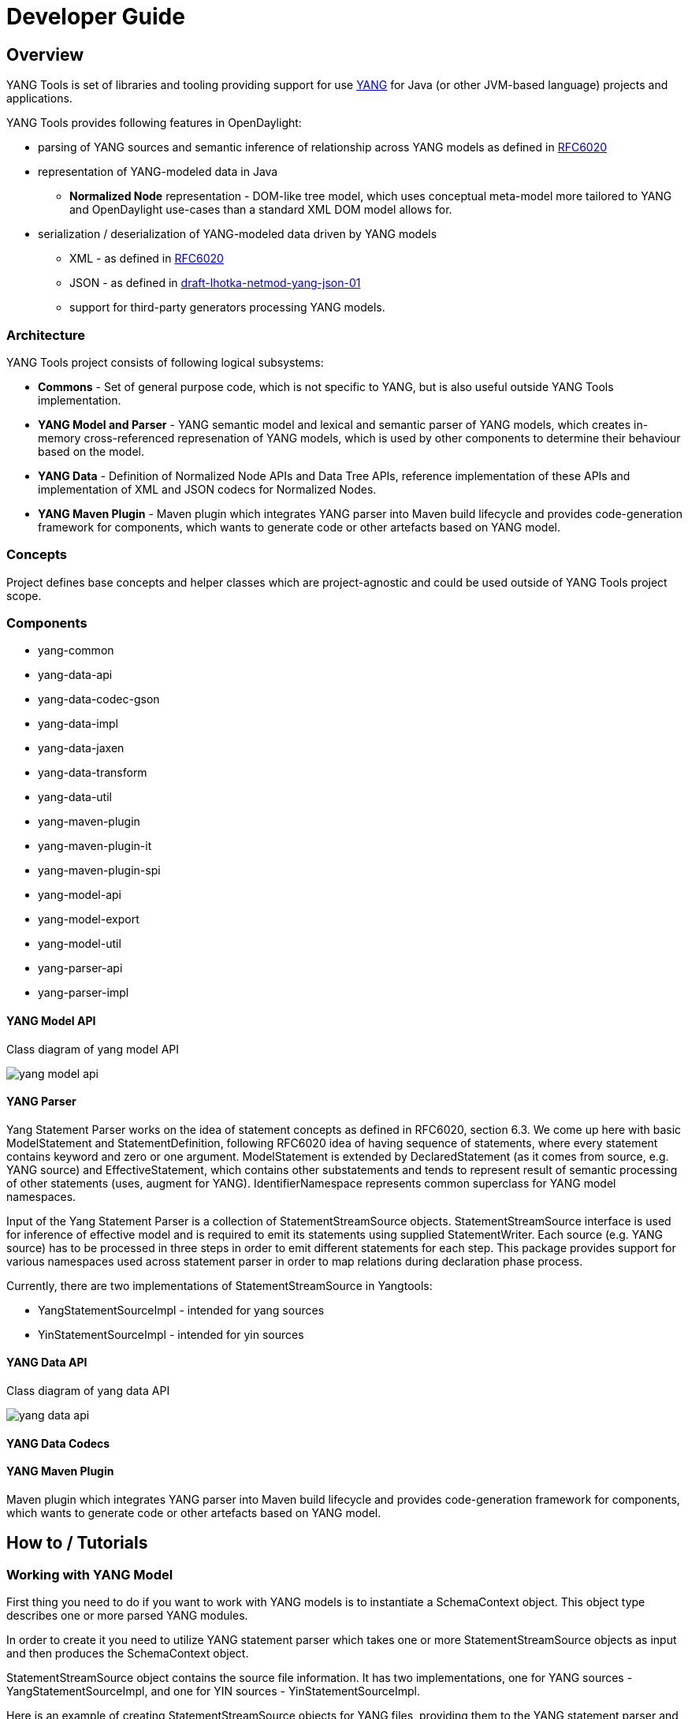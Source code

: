 = Developer Guide
:rfc6020: https://tools.ietf.org/html/rfc6020
:lhotka-yang-json: https://tools.ietf.org/html/draft-lhotka-netmod-yang-json-01

== Overview
YANG Tools is set of libraries and tooling providing support for use {rfc6020}[YANG] for Java (or other JVM-based language) projects and applications.

YANG Tools provides following features in OpenDaylight:

- parsing of YANG sources and
semantic inference of relationship across YANG models as defined in
{rfc6020}[RFC6020]
- representation of YANG-modeled data in Java
** *Normalized Node* representation - DOM-like tree model, which uses conceptual
  meta-model more tailored to YANG and OpenDaylight use-cases than a standard XML
  DOM model allows for.
- serialization / deserialization of YANG-modeled data driven by YANG
models
** XML - as defined in {rfc6020}[RFC6020]
** JSON - as defined in {rfc6020}[draft-lhotka-netmod-yang-json-01]
** support for third-party generators processing YANG models.

=== Architecture
YANG Tools project consists of following logical subsystems:

- *Commons* - Set of general purpose code, which is not specific to YANG, but
  is also useful outside YANG Tools implementation.
- *YANG Model and Parser* - YANG semantic model and lexical and semantic parser
  of YANG models, which creates in-memory cross-referenced represenation of
  YANG models, which is used by other components to determine their behaviour
  based on the model.
- *YANG Data* - Definition of Normalized Node APIs and Data Tree APIs, reference
  implementation of these APIs and implementation of XML and JSON codecs for
  Normalized Nodes.
- *YANG Maven Plugin* - Maven plugin which integrates YANG parser into Maven
  build lifecycle and provides code-generation framework for components, which
  wants to generate code or other artefacts based on YANG model.

=== Concepts
Project defines base concepts and helper classes which are project-agnostic and could be used outside of YANG Tools project scope. 

=== Components

- yang-common
- yang-data-api
- yang-data-codec-gson
- yang-data-impl
- yang-data-jaxen
- yang-data-transform
- yang-data-util
- yang-maven-plugin
- yang-maven-plugin-it
- yang-maven-plugin-spi
- yang-model-api
- yang-model-export
- yang-model-util
- yang-parser-api
- yang-parser-impl

==== YANG Model API
Class diagram of yang model API

image:models/yang-model-api.png[]

==== YANG Parser

Yang Statement Parser works on the idea of statement concepts as defined in RFC6020, section 6.3. We come up here with basic ModelStatement and StatementDefinition, following RFC6020 idea of having sequence of statements, where
every statement contains keyword and zero or one argument. ModelStatement is extended by DeclaredStatement (as it comes from source, e.g. YANG source)
and EffectiveStatement, which contains other substatements and tends to represent result of semantic processing of other statements (uses, augment for YANG). 
IdentifierNamespace represents common superclass for YANG model namespaces.

Input of the Yang Statement Parser is a collection of StatementStreamSource objects.
StatementStreamSource interface is used for inference of effective model
and is required to emit its statements using supplied StatementWriter.
Each source (e.g. YANG source) has to be processed in three steps
in order to emit different statements for each step. 
This package provides support for various namespaces used across statement parser
in order to map relations during declaration phase process.

Currently, there are two implementations of StatementStreamSource in Yangtools:

 - YangStatementSourceImpl - intended for yang sources
 - YinStatementSourceImpl - intended for yin sources

==== YANG Data API
Class diagram of yang data API

image:models/yang-data-api.png[]

==== YANG Data Codecs

==== YANG Maven Plugin
Maven plugin which integrates YANG parser into Maven
  build lifecycle and provides code-generation framework for components, which
  wants to generate code or other artefacts based on YANG model.

== How to / Tutorials

=== Working with YANG Model
First thing you need to do if you want to work with YANG models is to instantiate a SchemaContext object. This object type describes one or more parsed YANG modules. 

In order to create it you need to utilize YANG statement parser which takes one or more StatementStreamSource objects as input and then produces the SchemaContext object. 

StatementStreamSource object contains the source file information. It has two implementations, one for YANG sources - YangStatementSourceImpl, and one for YIN sources - YinStatementSourceImpl. 

Here is an example of creating StatementStreamSource objects for YANG files, providing them to the YANG statement parser and building the SchemaContext:

[source,java]
----
StatementStreamSource yangModuleSource = new YangStatementSourceImpl("/example.yang", false);
StatementStreamSource yangModuleSource2 = new YangStatementSourceImpl("/example2.yang", false);

CrossSourceStatementReactor.BuildAction reactor = YangInferencePipeline.RFC6020_REACTOR.newBuild();
reactor.addSources(yangModuleSource, yangModuleSource2);

SchemaContext schemaContext = reactor.buildEffective();
----

First, StatementStreamSource objects with two constructor arguments should be instantiated: path to the yang source file (which is a regular String object) and a boolean which determines if the path is absolute or relative. 

Next comes the initiation of new yang parsing cycle - which is represented by  CrossSourceStatementReactor.BuildAction object. You can get it by calling method newBuild() on CrossSourceStatementReactor object (RFC6020_REACTOR) in YangInferencePipeline class. 

Then you should feed yang sources to it by calling method addSources() that takes one or more StatementStreamSource objects. 

Finally you call the method buildEffective() on the reactor object which returns EffectiveSchemaContext (that is a concrete implementation of SchemaContext). Now you are ready to work with contents of the added yang sources.

Let us explain how to work with models contained in the newly created SchemaContext. If you want to get all the modules in the schemaContext, you have to call method getModules() which returns a Set of modules. If you want to get all the data definitions in schemaContext, you need to call method getDataDefinitions, etc.

[source, java]
Set<Module> modules = schemaContext.getModules();
Set<DataSchemaNodes> dataSchemaNodes = schemaContext.getDataDefinitions();

Usually you want to access specific modules. Getting a concrete module from SchemaContext is a matter of calling one of these methods: 

* findModuleByName(), 
* findModuleByNamespace(),
* findModuleByNamespaceAndRevision().

In the first case, you need to provide module name as it is defined in the yang source file and module revision date if it specified in the yang source file (if it is not defined, you can just pass a null value). In order to provide the revision date in proper format, you can use a utility class named SimpleDateFormatUtil.

[source, java]
Module exampleModule = schemaContext.findModuleByName("example-module", null);
// or
Date revisionDate = SimpleDateFormatUtil.getRevisionFormat().parse("2015-09-02");
Module exampleModule = schemaContext.findModuleByName("example-module", revisionDate);

In the second case, you have to provide module namespace in form of an URI object.

[source, java]
Module exampleModule = schema.findModuleByNamespace(new URI("opendaylight.org/example-module"));

In the third case, you provide module namespace and revision date as arguments.

Once you have a Module object, you can access its contents as they are defined in YANG Data API.
One way to do this is to use method like getIdentities() or getRpcs() which will give you a Set of objects. Otherwise you can access a DataSchemaNode directly via the method getDataChildByName() which takes a QName object as its only argument. Here are a few examples.

[source, java]
----
Set<AugmentationSchema> augmentationSchemas = exampleModule.getAugmentations();
Set<ModuleImport> moduleImports = exampleModule.getImports();

ChoiceSchemaNode choiceSchemaNode = (ChoiceSchemaNode) exampleModule.getDataChildByName(QName.create(exampleModule.getQNameModule(), "example-choice"));

ContainerSchemaNode containerSchemaNode = (ContainerSchemaNode) exampleModule.getDataChildByName(QName.create(exampleModule.getQNameModule(), "example-container"));
----

=== Working with YANG Data

=== Serialization / deserialization of YANG Data

=== Introducing schema source repositories

=== Writing YANG driven generators

=== Introducing specific extension support for YANG parser

=== Diagnostics
